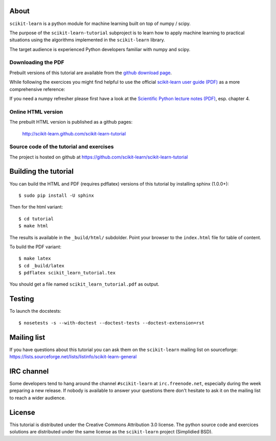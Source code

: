 .. -*- mode: rst -*-

About
=====

``scikit-learn`` is a python module for machine learning built on
top of numpy / scipy.

The purpose of the ``scikit-learn-tutorial`` subproject is to learn
how to apply machine learning to practical situations using the
algorithms implemented in the ``scikit-learn`` library.

The target audience is experienced Python developers familiar with
numpy and scipy.


Downloading the PDF
-------------------

Prebuilt versions of this tutorial are available from the `github download
page`_.

While following the exercices you might find helpful to use the official
`scikit-learn user guide (PDF)`_ as a more comprehensive reference::

If you need a numpy refresher please first have a look at the
`Scientific Python lecture notes (PDF)`_, esp. chapter 4.

.. _`github download page`: https://github.com/scikit-learn/scikit-learn-tutorial/archives/master
.. _`scikit-learn User Guide (PDF)`: http://downloads.sourceforge.net/project/scikit-learn/documentation/user_guide-0.7.pdf
.. _`Scientific Python lecture notes (PDF)`: http://scipy-lectures.github.com/_downloads/PythonScientific.pdf


Online HTML version
-------------------

The prebuilt HTML version is published as a github pages:

  http://scikit-learn.github.com/scikit-learn-tutorial


Source code of the tutorial and exercises
-----------------------------------------

The project is hosted on github at https://github.com/scikit-learn/scikit-learn-tutorial


Building the tutorial
=====================

You can build the HTML and PDF (requires pdflatex) versions of this
tutorial by installing sphinx (1.0.0+)::

  $ sudo pip install -U sphinx

Then for the html variant::

  $ cd tutorial
  $ make html

The results is available in the ``_build/html/`` subdolder. Point your browser
to the ``index.html`` file for table of content.

To build the PDF variant::

  $ make latex
  $ cd _build/latex
  $ pdflatex scikit_learn_tutorial.tex

You should get a file named ``scikit_learn_tutorial.pdf`` as output.



Testing
=======

To launch the docstests::

  $ nosetests -s --with-doctest --doctest-tests --doctest-extension=rst

Mailing list
============

If you have questions about this tutorial you can ask them on the
``scikit-learn`` mailing list on sourceforge:
https://lists.sourceforge.net/lists/listinfo/scikit-learn-general


IRC channel
===========

Some developers tend to hang around the channel ``#scikit-learn``
at ``irc.freenode.net``, especially during the week preparing a new
release. If nobody is available to answer your questions there don't
hesitate to ask it on the mailing list to reach a wider audience.


License
=======

This tutorial is distributed under the Creative Commons Attribution
3.0 license. The python source code and exercices solutions are
distributed under the same license as the ``scikit-learn`` project
(Simplidied BSD).

